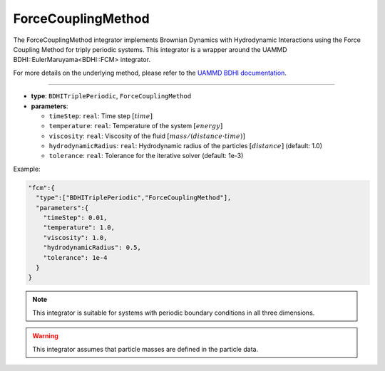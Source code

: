 ForceCouplingMethod
-------------------

The ForceCouplingMethod integrator implements Brownian Dynamics with Hydrodynamic Interactions using the Force Coupling Method for triply periodic systems. This integrator is a wrapper around the UAMMD BDHI::EulerMaruyama<BDHI::FCM> integrator.

For more details on the underlying method, please refer to the `UAMMD BDHI documentation <https://uammd.readthedocs.io/en/latest/Integrators.html#bdhi>`_.

----

* **type**: ``BDHITriplePeriodic``, ``ForceCouplingMethod``
* **parameters**:

  * ``timeStep``: ``real``: Time step :math:`[time]`
  * ``temperature``: ``real``: Temperature of the system :math:`[energy]`
  * ``viscosity``: ``real``: Viscosity of the fluid :math:`[mass/(distance \cdot time)]`
  * ``hydrodynamicRadius``: ``real``: Hydrodynamic radius of the particles :math:`[distance]` (default: 1.0)
  * ``tolerance``: ``real``: Tolerance for the iterative solver (default: 1e-3)

Example:

.. code-block::

   "fcm":{
     "type":["BDHITriplePeriodic","ForceCouplingMethod"],
     "parameters":{
       "timeStep": 0.01,
       "temperature": 1.0,
       "viscosity": 1.0,
       "hydrodynamicRadius": 0.5,
       "tolerance": 1e-4
     }
   }

.. note::
   This integrator is suitable for systems with periodic boundary conditions in all three dimensions.

.. warning::
   This integrator assumes that particle masses are defined in the particle data.
